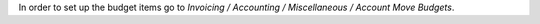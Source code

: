 In order to set up the budget items go to
*Invoicing / Accounting / Miscellaneous / Account Move Budgets*.
